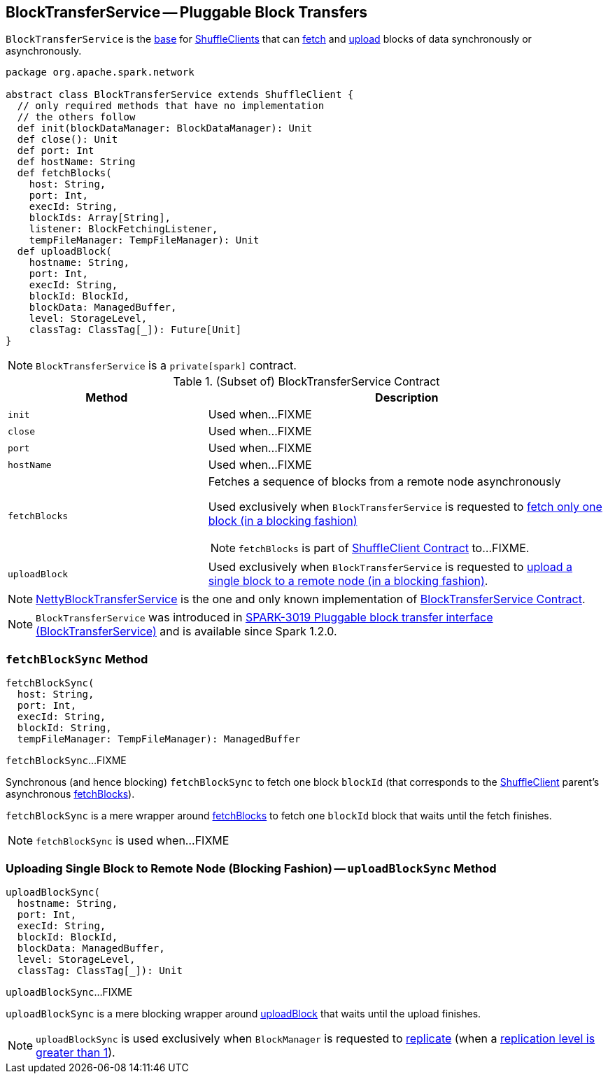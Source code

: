 == [[BlockTransferService]] BlockTransferService -- Pluggable Block Transfers

`BlockTransferService` is the <<contract, base>> for link:spark-ShuffleClient.adoc[ShuffleClients] that can <<fetchBlocks, fetch>> and <<uploadBlock, upload>> blocks of data synchronously or asynchronously.

[[contract]]
[source, scala]
----
package org.apache.spark.network

abstract class BlockTransferService extends ShuffleClient {
  // only required methods that have no implementation
  // the others follow
  def init(blockDataManager: BlockDataManager): Unit
  def close(): Unit
  def port: Int
  def hostName: String
  def fetchBlocks(
    host: String,
    port: Int,
    execId: String,
    blockIds: Array[String],
    listener: BlockFetchingListener,
    tempFileManager: TempFileManager): Unit
  def uploadBlock(
    hostname: String,
    port: Int,
    execId: String,
    blockId: BlockId,
    blockData: ManagedBuffer,
    level: StorageLevel,
    classTag: ClassTag[_]): Future[Unit]
}
----

NOTE: `BlockTransferService` is a `private[spark]` contract.

.(Subset of) BlockTransferService Contract
[cols="1,2",options="header",width="100%"]
|===
| Method
| Description

| `init`
| [[init]] Used when...FIXME

| `close`
| [[close]] Used when...FIXME

| `port`
| [[port]] Used when...FIXME

| `hostName`
| [[hostName]] Used when...FIXME

| `fetchBlocks`
a| [[fetchBlocks]] Fetches a sequence of blocks from a remote node asynchronously

Used exclusively when `BlockTransferService` is requested to <<fetchBlockSync, fetch only one block (in a blocking fashion)>>

NOTE: `fetchBlocks` is part of link:spark-ShuffleClient.adoc#fetchBlocks[ShuffleClient Contract] to...FIXME.

| `uploadBlock`
| [[uploadBlock]] Used exclusively when `BlockTransferService` is requested to <<uploadBlockSync, upload a single block to a remote node (in a blocking fashion)>>.
|===

[[implementations]]
NOTE: link:spark-NettyBlockTransferService.adoc[NettyBlockTransferService] is the one and only known implementation of <<contract, BlockTransferService Contract>>.

NOTE: `BlockTransferService` was introduced in https://issues.apache.org/jira/browse/SPARK-3019[SPARK-3019 Pluggable block transfer interface (BlockTransferService)] and is available since Spark 1.2.0.

=== [[fetchBlockSync]] `fetchBlockSync` Method

[source, scala]
----
fetchBlockSync(
  host: String,
  port: Int,
  execId: String,
  blockId: String,
  tempFileManager: TempFileManager): ManagedBuffer
----

`fetchBlockSync`...FIXME

Synchronous (and hence blocking) `fetchBlockSync` to fetch one block `blockId` (that corresponds to the link:spark-ShuffleClient.adoc[ShuffleClient] parent's asynchronous link:spark-ShuffleClient.adoc#fetchBlocks[fetchBlocks]).

`fetchBlockSync` is a mere wrapper around link:spark-ShuffleClient.adoc#fetchBlocks[fetchBlocks] to fetch one `blockId` block that waits until the fetch finishes.

NOTE: `fetchBlockSync` is used when...FIXME

=== [[uploadBlockSync]] Uploading Single Block to Remote Node (Blocking Fashion) -- `uploadBlockSync` Method

[source, scala]
----
uploadBlockSync(
  hostname: String,
  port: Int,
  execId: String,
  blockId: BlockId,
  blockData: ManagedBuffer,
  level: StorageLevel,
  classTag: ClassTag[_]): Unit
----

`uploadBlockSync`...FIXME

`uploadBlockSync` is a mere blocking wrapper around <<uploadBlock, uploadBlock>> that waits until the upload finishes.

NOTE: `uploadBlockSync` is used exclusively when `BlockManager` is requested to link:spark-BlockManager.adoc#replicate[replicate] (when a link:spark-rdd-StorageLevel.adoc[replication level is greater than 1]).
